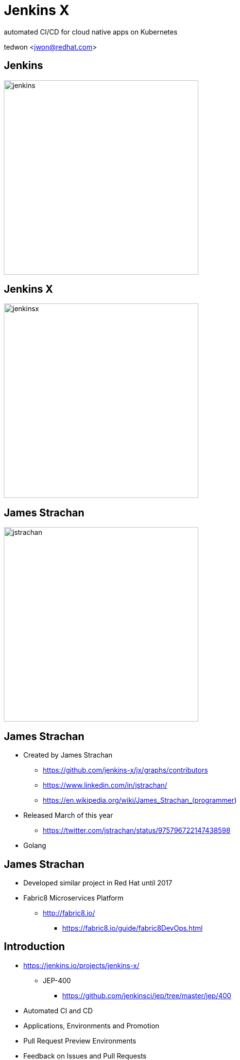 = Jenkins X

automated CI/CD for cloud native apps on Kubernetes

tedwon <jwon@redhat.com>

//:icons: font
//:source-highlighter: prettify
//:source-highlighter: highlightjs
//:source-highlighter: coderay
//:coderay-css: style

ifndef::imagesdir[:imagesdir: images]
ifndef::sourcedir[:sourcedir: ../../main/java]

== Jenkins

image::jenkins.png[width="400"]


== Jenkins X

image::jenkinsx.png[width="400"]


== James Strachan

image::jstrachan.png[width="400"]


== James Strachan

[%step]
* Created by James Strachan
** https://github.com/jenkins-x/jx/graphs/contributors
** https://www.linkedin.com/in/jstrachan/
** https://en.wikipedia.org/wiki/James_Strachan_(programmer)
* Released March of this year
** https://twitter.com/jstrachan/status/975796722147438598
* Golang

== James Strachan

[%step]
* Developed similar project in Red Hat until 2017
* Fabric8 Microservices Platform
** http://fabric8.io/
*** https://fabric8.io/guide/fabric8DevOps.html


== Introduction

[%step]
* https://jenkins.io/projects/jenkins-x/
** JEP-400
*** https://github.com/jenkinsci/jep/tree/master/jep/400
* Automated CI and CD
* Applications, Environments and Promotion
* Pull Request Preview Environments
* Feedback on Issues and Pull Requests

== Personally to me Jenkins X is

[%step]
* I can be familiar with Kubernetes/OpenShift.
* help to rapidly create, deploy and manage cloud native applications on Kubernetes.
* best practices


== Personally to me Jenkins X is

[%step]
* Guided delivery workflows for cloud native applications on Kubernetes
* A single pane of glass to view and manage application delivery with promotion, deployment and auditing
* Built-in integrations with best-of-breed tools


== What does that give me?

[%step]
* Each dev team gets their own:
* Development Tools Environment
** Jenkins master
** Elastic pool of Kubernetes build pods(agents)
** Nexus + Chartmuseum + Monocular (helm application store)
* Staging Environment
* Production Environment


== How does Jenkins X help?

[%step]
* Automates the installation/upgrade of tools
** Helm, Skaffold, Kaniko, Jenkins, KSync, Monocular, Nexus etc
** All configured + optimised for Kubernetes OOTB
* Automates CI/CD for your applications on Kubernetes
** Docker images
** Helm charts
** Pipelines


== How does Jenkins X help?

[%step]
* Uses GitOps to manage promotion between environments
** Test -> Staging -> Production
* Lots of feedback
** E.g. commenting on issues as they hit Staging + Production


== Environments in Kubernetes

image::env.png[]


== Cloud Providers

----
$ jx help create cluster

    * aks (Azure Container Service - https://docs.microsoft.com/en-us/azure/aks)
    * aws (Amazon Web Services via kops - https://github.com/aws-samples/aws-workshop-for-kubernetes/blob/master/readme.adoc)
    * eks (Amazon Web Services Elastic Container Service for Kubernetes - https://docs.aws.amazon.com/eks/latest/userguide/getting-started.html)
    * gke (Google Container Engine - https://cloud.google.com/kubernetes-engine)
    * iks (IBM Cloud Kubernetes Service - https://console.bluemix.net/docs/containers)
    * oke (Oracle Cloud Infrastructure Container Engine for Kubernetes - https://docs.cloud.oracle.com/iaas/Content/ContEng/Concepts/contengoverview.htm)
    * kubernetes for custom installations of Kubernetes
    * minikube (single-node Kubernetes cluster inside a VM on your laptop)
	* minishift (single-node OpenShift cluster inside a VM on your laptop)
	* openshift for installing on 3.9.x or later clusters of OpenShift
----

== Jenkins X, X means...

* Jenkins + other apps
* https://jenkins-x.io 


== Jenkins X, X means...

[%step]
* Jenkins
** CI/CD pipeline solution
* Nexus
** Artifact repository
* https://helm.sh
** package manager for Kubernetes
* Chartmuseum
** Helm Chart repository


[NOTE.speaker]
--
Helm is ...
Helm Chart is ...
--

== Jenkins X, X means...

[%step]
* Monocular
** Web UI for helm charts
* https://draft.sh
** build packs used to bootstrap applications so they build and run on Kubernetes
*** Helm is the most popular Kubernetes package manager used to install and upgrade your applications
* https://github.com/jenkins-x/jenkins-x-platform


== Jenkins X, X means...

[%step]

* Skaffold
** enabled RAD development, abstracts building and pushing images
* Anchore
** service that analyzes docker images and applies user-defined acceptance policies to allow automated container image validation and certification


== How do we setup Kubernetes + Jenkins X?

* Install the command line tool: jx
* http://jenkins-x.io/getting-started/install/

----
macOs:
brew tap jenkins-x/jx
brew install jx 

linux:
curl -L https://github.com/jenkins-x/jx/releases/download/v1.2.16/jx-linux-amd64.tar.gz | tar xzv 
sudo mv jx /usr/local/bin
----

== What are the challenges?

[%step]
* How to get started?
* How do I wire everything together?
* What do I need to start developing, building and deploying?
* How do I access my applications?
* How do dev teams work with Kubernetes?
* How do I migrate my applications to the cloud?



== Step Overview

[%step]
* Step 1.Install Jx
** https://jenkins-x.io/getting-started/install/ 
* Step 2. Create Cluster GKE
** https://jenkins-x.io/demos/create_cluster_gke/ 
* Step 3. Create Cloud App - Spring Boot
** http://jenkins-x.io/demos/create_spring/

== Step 2. Create Cluster GKE

----
asciinema rec -i 1 -t "Creating GKE Kubernetes cluster with Jenkins X"

jx create cluster gke --cluster-name myk8scluster1027 --username admin --default-admin-password admin123! --verbose=true --log-level debug

jx create cluster gke --cluster-name tedd824-k8s-cluster-1027 --username admin --default-admin-password admin123!

----
* https://asciinema.org/a/XGXT28lsJN2SNsuOAfb45Q6BM



== jx command

* jx context
* jx namespace
* jx env


== demo

* GKE cluster: realtimecep@gmail.com
** myk8scluster1020
*** https://goo.gl/PyrnCz
*** https://goo.gl/PRh9eo
**** Node: gke-myk8scluster1020-default-pool-1c9647a9-mmfk
**** Context: gke_my-k8s-project-220013_asia-northeast1-a_myk8scluster1020


== demo

* GKE cluster: tedd824@gmail.com

== demo

[source,bash,options="nowrap"]
----
# Set which Kubernetes cluster kubectl communicates
kubectl config use-context gke_my-k8s-project-220013_asia-northeast1-a_myk8scluster1020
Switched to context "gke_my-k8s-project-220013_asia-northeast1-a_myk8scluster1020".

jx context gke_my-k8s-project-220013_asia-northeast1-a_myk8scluster1020
Using namespace 'kube-system' from context named 'gke_my-k8s-project-220013_asia-northeast1-a_myk8scluster1020' on server 'https://35.187.213.144'.

# view the current context
jx ctx -b
Using namespace 'kube-system' from context named 'gke_my-k8s-project-220013_asia-northeast1-a_myk8scluster1020' on server 'https://35.187.213.144'.

jx ns
jx ns jx
kubectl get pods --all-namespaces             # List all pods in all namespaces
kubectl get pods -o wide                      # List all pods in the namespace, with more details
kubectl get services
----

== How do I create applications?

[%step]
* Available commands:
** jx create spring
** jx create quickstart
** jx import


== How do I create applications?

[%step]
* Automatically set up CI/CD pipelines for new + imported projects
** Setups up git repository
** Registers webhooks to trigger pipelines for PR / master
** Triggers the first pipeline


== Please try it out!

* https://jenkins-x.io/


== References

* Roadmap https://jenkins-x.io/contribute/roadmap/
* https://www.dropbox.com/s/2l3yudybl8dx4j7/2.pdf?dl=0
* GitOps https://dzone.com/articles/what-is-gitops-really
* https://docs.google.com/presentation/d/1hwt2lFh3cCeFdP4xoT_stMPs0nh2xVZUtze6o79WfXc/edit#slide=id.p
* 2011년 메모: https://tedwon.atlassian.net/wiki/spaces/SE/pages/1212796/CloudBees